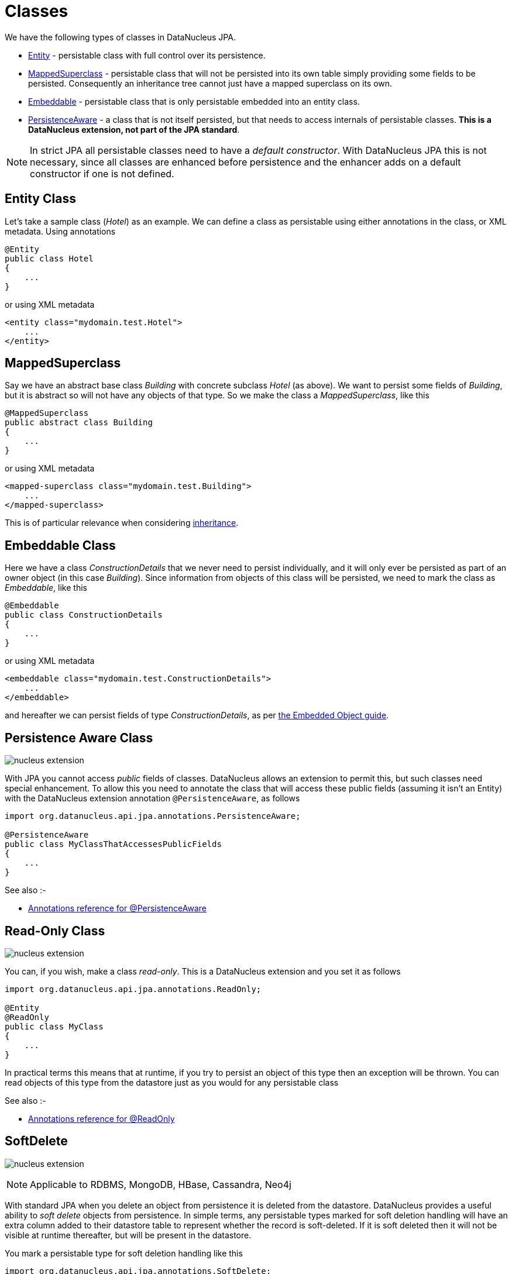 [[classes]]
= Classes
:_basedir: ../
:_imagesdir: images/

We have the following types of classes in DataNucleus JPA.

* link:#entity[Entity] - persistable class with full control over its persistence.
* link:#mapped_superclass[MappedSuperclass] - persistable class that will not be persisted into its own table simply providing some fields to be persisted. 
Consequently an inheritance tree cannot just have a mapped superclass on its own.
* link:#embeddable[Embeddable] - persistable class that is only persistable embedded into an entity class.
* link:#persistence_aware[PersistenceAware] - a class that is not itself persisted, but that needs to access internals of persistable classes. 
*This is a DataNucleus extension, not part of the JPA standard*.


NOTE: In strict JPA all persistable classes need to have a _default constructor_. With DataNucleus JPA this is not necessary, since all classes are enhanced before persistence and
the enhancer adds on a default constructor if one is not defined.


[[entity]]
== Entity Class

Let's take a sample class (_Hotel_) as an example. We can define a class as persistable using either annotations in the class, or XML metadata.
Using annotations

[source,java]
-----
@Entity
public class Hotel
{
    ...
}
-----

or using XML metadata

[source,xml]
-----
<entity class="mydomain.test.Hotel">
    ...
</entity>
-----


[[mapped_superclass]]
== MappedSuperclass

Say we have an abstract base class _Building_ with concrete subclass _Hotel_ (as above). We want to persist some fields of _Building_, but it is abstract so
will not have any objects of that type. So we make the class a _MappedSuperclass_, like this

[source,java]
-----
@MappedSuperclass
public abstract class Building
{
    ...
}
-----

or using XML metadata

[source,xml]
-----
<mapped-superclass class="mydomain.test.Building">
    ...
</mapped-superclass>
-----

This is of particular relevance when considering xref:mapping.html#inheritance_mappedsuperclass[inheritance].



[[embeddable]]
== Embeddable Class

Here we have a class _ConstructionDetails_ that we never need to persist individually, and it will only ever be persisted as part of an owner object (in this case _Building_).
Since information from objects of this class will be persisted, we need to mark the class as _Embeddable_, like this

[source,java]
-----
@Embeddable
public class ConstructionDetails
{
    ...
}
-----

or using XML metadata

[source,xml]
-----
<embeddable class="mydomain.test.ConstructionDetails">
    ...
</embeddable>
-----

and hereafter we can persist fields of type _ConstructionDetails_, as per link:#embedded[the Embedded Object guide].



[[persistence_aware]]
== Persistence Aware Class

image:../images/nucleus_extension.png[]

With JPA you cannot access _public_ fields of classes. DataNucleus allows an extension to permit this, but such classes need special enhancement. To allow this you need to
annotate the class that will access these public fields (assuming it isn't an Entity) with the DataNucleus extension annotation `@PersistenceAware`, as follows

[source,java]
-----
import org.datanucleus.api.jpa.annotations.PersistenceAware;

@PersistenceAware
public class MyClassThatAccessesPublicFields
{
    ...
}
-----

See also :-

* link:annotations.html#PersistenceAware[Annotations reference for @PersistenceAware]


[[read_only]]
== Read-Only Class

image:../images/nucleus_extension.png[]

You can, if you wish, make a class _read-only_. This is a DataNucleus extension and you set it as follows

[source,java]
-----
import org.datanucleus.api.jpa.annotations.ReadOnly;

@Entity
@ReadOnly
public class MyClass
{
    ...
}
-----

In practical terms this means that at runtime, if you try to persist an object of this type then an exception will be thrown. You can read objects of this type from the datastore
just as you would for any persistable class

See also :-

* link:annotations.html#ReadOnly_Class[Annotations reference for @ReadOnly]


[[softdelete]]
== SoftDelete

image:../images/nucleus_extension.png[]

NOTE: Applicable to RDBMS, MongoDB, HBase, Cassandra, Neo4j

With standard JPA when you delete an object from persistence it is deleted from the datastore.
DataNucleus provides a useful ability to _soft delete_ objects from persistence. 
In simple terms, any persistable types marked for soft deletion handling will have an extra column added to their datastore table to represent whether the record is soft-deleted. 
If it is soft deleted then it will not be visible at runtime thereafter, but will be present in the datastore.

You mark a persistable type for soft deletion handling like this

[source,java]
-----
import org.datanucleus.api.jpa.annotations.SoftDelete;

@Entity
@SoftDelete
public class Hotel
{
    ...
}
-----

You could optionally specify the _column_ attribute of the `@SoftDelete` annotation to define the column name where this flag is stored.


Whenever any objects of type `Hotel` are deleted, like this

[source,java]
-----
em.remove(myHotel);
-----

the _myHotel_ object will be updated to set the _soft-delete_ flag to _true_. 

Any call to _em.find_ or query will not return the object since it is effectively deleted (though still present in the datastore).

If you want to view the object, you can specify the query hint *include-soft-deletes* as _true_ and the soft-deleted records will be visible.

*This feature is still undergoing development, so not all aspects are feature complete*.

